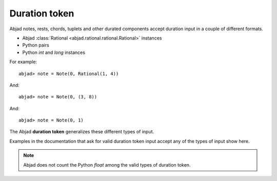 Duration token
==============


Abjad notes, rests, chords, tuplets and other durated components accept duration input in a couple of different formats.

* Abjad :class:`Rational <abjad.rational.rational.Rational>` instances
* Python pairs
* Python `int` and `long` instances

For example:

::

	abjad> note = Note(0, Rational(1, 4))

.. image:: images/example1.png

And:

::

	abjad> note = Note(0, (3, 8))

.. image:: images/example2.png

And:

::

	abjad> note = Note(0, 1)

.. image:: images/example3.png


The Abjad **duration token** generalizes these different types of input.

Examples in the documentation that ask for valid duration token input accept any of the types of input show here.



.. note::

   Abjad does not count the Python `float` among the valid types of duration token.


